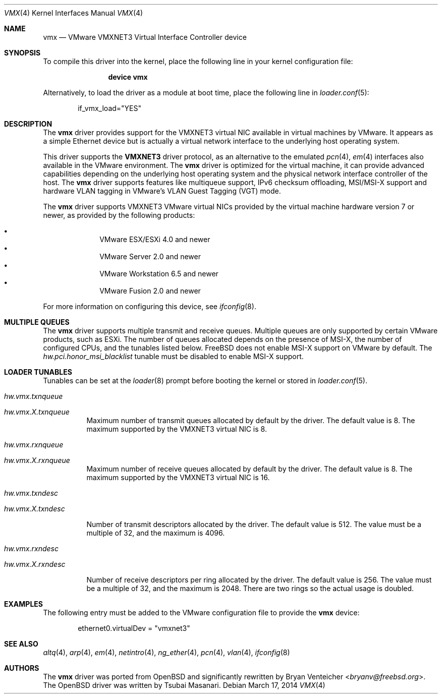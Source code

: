 .\"
.\" Copyright (c) 2006,2013 Reyk Floeter <reyk@openbsd.org>
.\"
.\" Permission to use, copy, modify, and distribute this software for any
.\" purpose with or without fee is hereby granted, provided that the above
.\" copyright notice and this permission notice appear in all copies.
.\"
.\" THE SOFTWARE IS PROVIDED "AS IS" AND THE AUTHOR DISCLAIMS ALL WARRANTIES
.\" WITH REGARD TO THIS SOFTWARE INCLUDING ALL IMPLIED WARRANTIES OF
.\" MERCHANTABILITY AND FITNESS. IN NO EVENT SHALL THE AUTHOR BE LIABLE FOR
.\" ANY SPECIAL, DIRECT, INDIRECT, OR CONSEQUENTIAL DAMAGES OR ANY DAMAGES
.\" WHATSOEVER RESULTING FROM LOSS OF USE, DATA OR PROFITS, WHETHER IN AN
.\" ACTION OF CONTRACT, NEGLIGENCE OR OTHER TORTIOUS ACTION, ARISING OUT OF
.\" OR IN CONNECTION WITH THE USE OR PERFORMANCE OF THIS SOFTWARE.
.\"
.\" $OpenBSD: src/share/man/man4/vmx.4,v 1.1 2013/05/31 20:18:44 reyk Exp $
.\"
.\" $FreeBSD: head/share/man/man4/vmx.4 267938 2014-06-26 21:46:14Z bapt $
.\"
.Dd March 17, 2014
.Dt VMX 4
.Os
.Sh NAME
.Nm vmx
.Nd VMware VMXNET3 Virtual Interface Controller device
.Sh SYNOPSIS
To compile this driver into the kernel,
place the following line in your
kernel configuration file:
.Bd -ragged -offset indent
.Cd "device vmx"
.Ed
.Pp
Alternatively, to load the driver as a
module at boot time, place the following line in
.Xr loader.conf 5 :
.Bd -literal -offset indent
if_vmx_load="YES"
.Ed
.Sh DESCRIPTION
The
.Nm
driver provides support for the VMXNET3 virtual NIC available in virtual
machines by VMware.
It appears as a simple Ethernet device but is actually a virtual network
interface to the underlying host operating system.
.Pp
This driver supports the
.Ic VMXNET3
driver protocol, as an alternative to the emulated
.Xr pcn 4 ,
.Xr em 4
interfaces also available in the VMware environment.
The
.Nm
driver is optimized for the virtual machine, it can provide advanced
capabilities depending on the underlying host operating system and
the physical network interface controller of the host.
The
.Nm
driver supports features like multiqueue support, IPv6
checksum offloading, MSI/MSI-X support and hardware VLAN tagging in
VMware's VLAN Guest Tagging (VGT) mode.
.Pp
The
.Nm
driver supports VMXNET3 VMware virtual NICs provided by the virtual
machine hardware version 7 or newer, as provided by the following
products:
.Pp
.Bl -bullet -compact -offset indent
.It
VMware ESX/ESXi 4.0 and newer
.It
VMware Server 2.0 and newer
.It
VMware Workstation 6.5 and newer
.It
VMware Fusion 2.0 and newer
.El
.Pp
For more information on configuring this device, see
.Xr ifconfig 8 .
.Sh MULTIPLE QUEUES
The
.Nm
driver supports multiple transmit and receive queues.
Multiple queues are only supported by certain VMware products, such as ESXi.
The number of queues allocated depends on the presence of MSI-X,
the number of configured CPUs,
and the tunables listed below.
.Fx
does not enable MSI-X support on VMware by default.
The
.Va hw.pci.honor_msi_blacklist
tunable must be disabled to enable MSI-X support.
.Sh LOADER TUNABLES
Tunables can be set at the
.Xr loader 8
prompt before booting the kernel or stored in
.Xr loader.conf 5 .
.Bl -tag -width indent
.It Va hw.vmx.txnqueue
.It Va hw.vmx. Ns Ar X Ns Va .txnqueue
Maximum number of transmit queues allocated by default by the driver.
The default value is 8.
The maximum supported by the VMXNET3 virtual NIC is 8.
.It Va hw.vmx.rxnqueue
.It Va hw.vmx. Ns Ar X Ns Va .rxnqueue
Maximum number of receive queues allocated by default by the driver.
The default value is 8.
The maximum supported by the VMXNET3 virtual NIC is 16.
.It Va hw.vmx.txndesc
.It Va hw.vmx. Ns Ar X Ns Va .txndesc
.Pp
Number of transmit descriptors allocated by the driver.
The default value is 512.
The value must be a multiple of 32, and the maximum is 4096.
.It Va hw.vmx.rxndesc
.It Va hw.vmx. Ns Ar X Ns Va .rxndesc
.Pp
Number of receive descriptors per ring allocated by the driver.
The default value is 256.
The value must be a multiple of 32, and the maximum is 2048.
There are two rings so the actual usage is doubled.
.El
.Sh EXAMPLES
The following entry must be added to the VMware configuration file
to provide the
.Nm
device:
.Bd -literal -offset indent
ethernet0.virtualDev = "vmxnet3"
.Ed
.Sh SEE ALSO
.Xr altq 4 ,
.Xr arp 4 ,
.Xr em 4 ,
.Xr netintro 4 ,
.Xr ng_ether 4 ,
.Xr pcn 4 ,
.Xr vlan 4 ,
.Xr ifconfig 8
.Sh AUTHORS
.An -nosplit
The
.Nm
driver was ported from
.Ox
and significantly rewritten by
.An Bryan Venteicher Aq Mt bryanv@freebsd.org .
The
.Ox
driver was written by
.An Tsubai Masanari .
